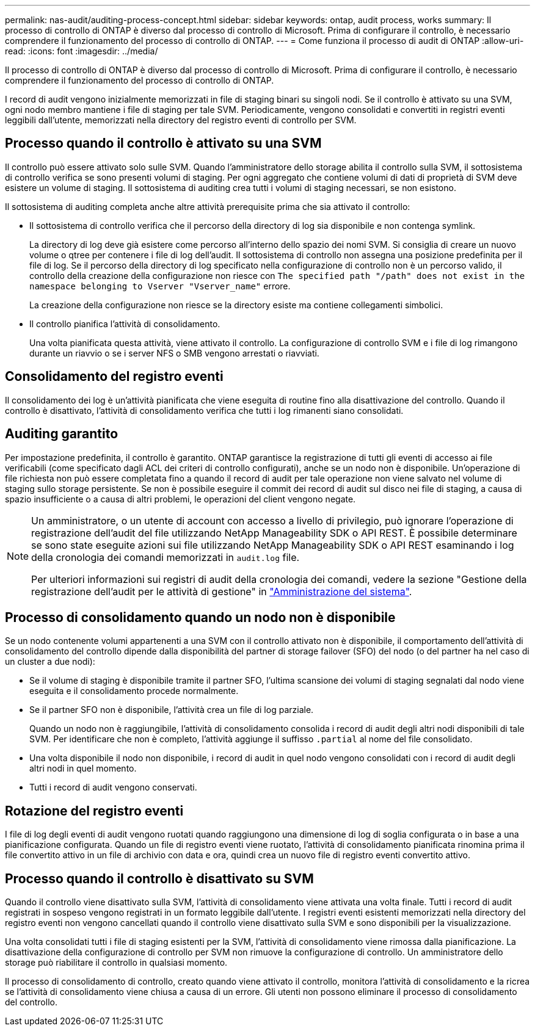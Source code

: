 ---
permalink: nas-audit/auditing-process-concept.html 
sidebar: sidebar 
keywords: ontap, audit process, works 
summary: Il processo di controllo di ONTAP è diverso dal processo di controllo di Microsoft. Prima di configurare il controllo, è necessario comprendere il funzionamento del processo di controllo di ONTAP. 
---
= Come funziona il processo di audit di ONTAP
:allow-uri-read: 
:icons: font
:imagesdir: ../media/


[role="lead"]
Il processo di controllo di ONTAP è diverso dal processo di controllo di Microsoft. Prima di configurare il controllo, è necessario comprendere il funzionamento del processo di controllo di ONTAP.

I record di audit vengono inizialmente memorizzati in file di staging binari su singoli nodi. Se il controllo è attivato su una SVM, ogni nodo membro mantiene i file di staging per tale SVM. Periodicamente, vengono consolidati e convertiti in registri eventi leggibili dall'utente, memorizzati nella directory del registro eventi di controllo per SVM.



== Processo quando il controllo è attivato su una SVM

Il controllo può essere attivato solo sulle SVM. Quando l'amministratore dello storage abilita il controllo sulla SVM, il sottosistema di controllo verifica se sono presenti volumi di staging. Per ogni aggregato che contiene volumi di dati di proprietà di SVM deve esistere un volume di staging. Il sottosistema di auditing crea tutti i volumi di staging necessari, se non esistono.

Il sottosistema di auditing completa anche altre attività prerequisite prima che sia attivato il controllo:

* Il sottosistema di controllo verifica che il percorso della directory di log sia disponibile e non contenga symlink.
+
La directory di log deve già esistere come percorso all'interno dello spazio dei nomi SVM. Si consiglia di creare un nuovo volume o qtree per contenere i file di log dell'audit. Il sottosistema di controllo non assegna una posizione predefinita per il file di log. Se il percorso della directory di log specificato nella configurazione di controllo non è un percorso valido, il controllo della creazione della configurazione non riesce con `The specified path "/path" does not exist in the namespace belonging to Vserver "Vserver_name"` errore.

+
La creazione della configurazione non riesce se la directory esiste ma contiene collegamenti simbolici.

* Il controllo pianifica l'attività di consolidamento.
+
Una volta pianificata questa attività, viene attivato il controllo. La configurazione di controllo SVM e i file di log rimangono durante un riavvio o se i server NFS o SMB vengono arrestati o riavviati.





== Consolidamento del registro eventi

Il consolidamento dei log è un'attività pianificata che viene eseguita di routine fino alla disattivazione del controllo. Quando il controllo è disattivato, l'attività di consolidamento verifica che tutti i log rimanenti siano consolidati.



== Auditing garantito

Per impostazione predefinita, il controllo è garantito. ONTAP garantisce la registrazione di tutti gli eventi di accesso ai file verificabili (come specificato dagli ACL dei criteri di controllo configurati), anche se un nodo non è disponibile. Un'operazione di file richiesta non può essere completata fino a quando il record di audit per tale operazione non viene salvato nel volume di staging sullo storage persistente. Se non è possibile eseguire il commit dei record di audit sul disco nei file di staging, a causa di spazio insufficiente o a causa di altri problemi, le operazioni del client vengono negate.

[NOTE]
====
Un amministratore, o un utente di account con accesso a livello di privilegio, può ignorare l'operazione di registrazione dell'audit del file utilizzando NetApp Manageability SDK o API REST. È possibile determinare se sono state eseguite azioni sui file utilizzando NetApp Manageability SDK o API REST esaminando i log della cronologia dei comandi memorizzati in `audit.log` file.

Per ulteriori informazioni sui registri di audit della cronologia dei comandi, vedere la sezione "Gestione della registrazione dell'audit per le attività di gestione" in link:../system-admin/index.html["Amministrazione del sistema"].

====


== Processo di consolidamento quando un nodo non è disponibile

Se un nodo contenente volumi appartenenti a una SVM con il controllo attivato non è disponibile, il comportamento dell'attività di consolidamento del controllo dipende dalla disponibilità del partner di storage failover (SFO) del nodo (o del partner ha nel caso di un cluster a due nodi):

* Se il volume di staging è disponibile tramite il partner SFO, l'ultima scansione dei volumi di staging segnalati dal nodo viene eseguita e il consolidamento procede normalmente.
* Se il partner SFO non è disponibile, l'attività crea un file di log parziale.
+
Quando un nodo non è raggiungibile, l'attività di consolidamento consolida i record di audit degli altri nodi disponibili di tale SVM. Per identificare che non è completo, l'attività aggiunge il suffisso `.partial` al nome del file consolidato.

* Una volta disponibile il nodo non disponibile, i record di audit in quel nodo vengono consolidati con i record di audit degli altri nodi in quel momento.
* Tutti i record di audit vengono conservati.




== Rotazione del registro eventi

I file di log degli eventi di audit vengono ruotati quando raggiungono una dimensione di log di soglia configurata o in base a una pianificazione configurata. Quando un file di registro eventi viene ruotato, l'attività di consolidamento pianificata rinomina prima il file convertito attivo in un file di archivio con data e ora, quindi crea un nuovo file di registro eventi convertito attivo.



== Processo quando il controllo è disattivato su SVM

Quando il controllo viene disattivato sulla SVM, l'attività di consolidamento viene attivata una volta finale. Tutti i record di audit registrati in sospeso vengono registrati in un formato leggibile dall'utente. I registri eventi esistenti memorizzati nella directory del registro eventi non vengono cancellati quando il controllo viene disattivato sulla SVM e sono disponibili per la visualizzazione.

Una volta consolidati tutti i file di staging esistenti per la SVM, l'attività di consolidamento viene rimossa dalla pianificazione. La disattivazione della configurazione di controllo per SVM non rimuove la configurazione di controllo. Un amministratore dello storage può riabilitare il controllo in qualsiasi momento.

Il processo di consolidamento di controllo, creato quando viene attivato il controllo, monitora l'attività di consolidamento e la ricrea se l'attività di consolidamento viene chiusa a causa di un errore. Gli utenti non possono eliminare il processo di consolidamento del controllo.
